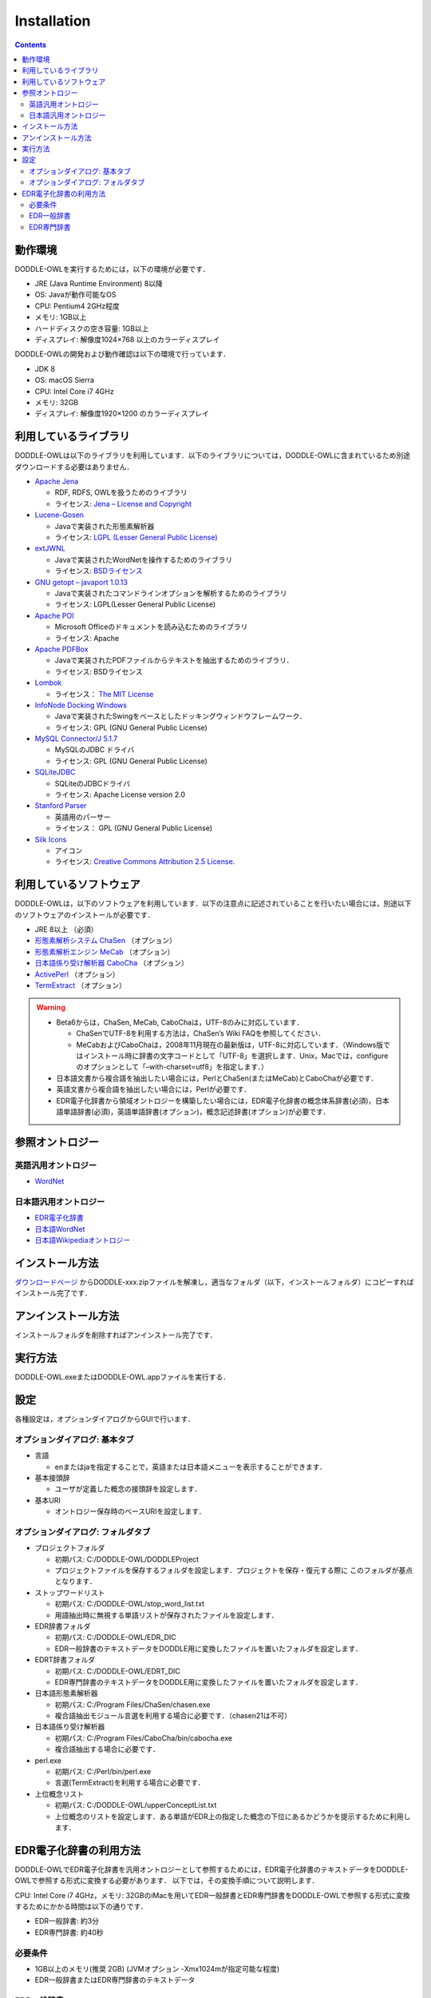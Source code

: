 ===============
Installation
===============

.. contents:: Contents
   :depth: 3

動作環境
==================
DODDLE-OWLを実行するためには，以下の環境が必要です．

* JRE (Java Runtime Environment) 8以降
* OS: Javaが動作可能なOS
* CPU: Pentium4 2GHz程度
* メモリ: 1GB以上
* ハードディスクの空き容量: 1GB以上
* ディスプレイ: 解像度1024×768 以上のカラーディスプレイ

DODDLE-OWLの開発および動作確認は以下の環境で行っています．

* JDK 8 
* OS: macOS Sierra
* CPU: Intel Core i7 4GHz
* メモリ: 32GB
* ディスプレイ: 解像度1920×1200 のカラーディスプレイ

利用しているライブラリ
====================================
DODDLE-OWLは以下のライブラリを利用しています．以下のライブラリについては，DODDLE-OWLに含まれているため別途ダウンロードする必要はありません．

* `Apache Jena <http://jena.apache.org/>`_

  * RDF, RDFS, OWLを扱うためのライブラリ
  * ライセンス: `Jena – License and Copyright <http://www.apache.org/licenses/LICENSE-2.0>`_

* `Lucene-Gosen <https://github.com/lucene-gosen/lucene-gosen>`_

  * Javaで実装された形態素解析器
  * ライセンス: `LGPL (Lesser General Public License) <http://www.gnu.org/licenses/lgpl.html>`_

* `extJWNL <http://extjwnl.sourceforge.net/>`_

  * Javaで実装されたWordNetを操作するためのライブラリ
  * ライセンス: `BSDライセンス <http://extjwnl.sourceforge.net/license.txt>`_

* `GNU getopt – javaport 1.0.13 <http://www.urbanophile.com/arenn/hacking/download.html>`_

  * Javaで実装されたコマンドラインオプションを解析するためのライブラリ
  * ライセンス: LGPL(Lesser General Public License)

* `Apache POI <http://poi.apache.org/>`_
  
  * Microsoft Officeのドキュメントを読み込むためのライブラリ
  * ライセンス: Apache

* `Apache PDFBox <https://pdfbox.apache.org/>`_

  * Javaで実装されたPDFファイルからテキストを抽出するためのライブラリ．
  * ライセンス: BSDライセンス

* `Lombok <http://projectlombok.org/>`_

  * ライセンス： `The MIT License <http://opensource.org/licenses/mit-license.php>`_

* `InfoNode Docking Windows <http://www.infonode.net/index.html?idw>`_

  * Javaで実装されたSwingをベースとしたドッキングウィンドウフレームワーク．
  * ライセンス: GPL (GNU General Public License)

* `MySQL Connector/J 5.1.7 <http://dev.mysql.com/downloads/>`_

  * MySQLのJDBC ドライバ
  * ライセンス: GPL (GNU General Public License)

* `SQLiteJDBC <https://bitbucket.org/xerial/sqlite-jdbc>`_

  * SQLiteのJDBCドライバ
  * ライセンス: Apache License version 2.0

* `Stanford Parser <http://nlp.stanford.edu/software/lex-parser.shtml>`_

  * 英語用のパーサー
  * ライセンス： GPL (GNU General Public License)

* `Silk Icons <http://www.famfamfam.com/>`_

  * アイコン
  * ライセンス: `Creative Commons Attribution 2.5 License <http://creativecommons.org/licenses/by/2.5/>`_.

利用しているソフトウェア
=======================================
DODDLE-OWLは，以下のソフトウェアを利用しています．以下の注意点に記述されていることを行いたい場合には，別途以下のソフトウェアのインストールが必要です．

* JRE 8以上 （必須）
* `形態素解析システム ChaSen <http://chasen-legacy.osdn.jp/>`_ （オプション）
* `形態素解析エンジン MeCab <http://mecab.googlecode.com/svn/trunk/mecab/doc/index.html>`_ （オプション）
* `日本語係り受け解析器 CaboCha <http://taku910.github.io/cabocha/>`_ （オプション）
* `ActivePerl <http://www.activestate.com/activeperl?mp=1>`_ （オプション）
* `TermExtract <http://gensen.dl.itc.u-tokyo.ac.jp/termextract.html>`_ （オプション）

.. warning::
	* Beta6からは，ChaSen, MeCab, CaboChaは，UTF-8のみに対応しています．

	  * ChaSenでUTF-8を利用する方法は，ChaSen’s Wiki FAQを参照してください．
	  * MeCabおよびCaboChaは，2008年11月現在の最新版は，UTF-8に対応しています．（Windows版ではインストール時に辞書の文字コードとして「UTF-8」を選択します．Unix，Macでは，configureのオプションとして「–with-charset=utf8」を指定します．）

	* 日本語文書から複合語を抽出したい場合には，PerlとChaSen(またはMeCab)とCaboChaが必要です．
	* 英語文書から複合語を抽出したい場合には，Perlが必要です．
	* EDR電子化辞書から領域オントロジーを構築したい場合には，EDR電子化辞書の概念体系辞書(必須)，日本語単語辞書(必須)，英語単語辞書(オプション)，概念記述辞書(オプション)が必要です．

参照オントロジー
===============================

英語汎用オントロジー
------------------------------
* `WordNet <http://wordnet.princeton.edu/>`_

日本語汎用オントロジー
-------------------------------------
* `EDR電子化辞書 <https://www2.nict.go.jp/out-promotion/techtransfer/EDR/J_index.html>`_
* `日本語WordNet <http://compling.hss.ntu.edu.sg/wnja/>`_
* `日本語Wikipediaオントロジー <https://osdn.jp/projects/wikipedia-ont/>`_

インストール方法
=====================================
`ダウンロードページ <http://doddle-owl.org/download-ja.html>`_ からDODDLE-xxx.zipファイルを解凍し，適当なフォルダ（以下，インストールフォルダ）にコピーすればインストール完了です．

アンインストール方法
========================================
インストールフォルダを削除すればアンインストール完了です．

実行方法
=====================
DODDLE-OWL.exeまたはDODDLE-OWL.appファイルを実行する．

設定
===============
各種設定は，オプションダイアログからGUIで行います．

オプションダイアログ: 基本タブ
--------------------------------------------------

* 言語

  * enまたはjaを指定することで，英語または日本語メニューを表示することができます．

* 基本接頭辞

  * ユーザが定義した概念の接頭辞を設定します．

* 基本URI

  * オントロジー保存時のベースURIを設定します．

オプションダイアログ: フォルダタブ
-----------------------------------------------------------

* プロジェクトフォルダ

  * 初期パス: C:/DODDLE-OWL/DODDLEProject
  * プロジェクトファイルを保存するフォルダを設定します．プロジェクトを保存・復元する際に このフォルダが基点となります．
      
* ストップワードリスト

  * 初期パス: C:/DODDLE-OWL/stop_word_list.txt
  * 用語抽出時に無視する単語リストが保存されたファイルを設定します．

* EDR辞書フォルダ

  * 初期パス: C:/DODDLE-OWL/EDR_DIC
  * EDR一般辞書のテキストデータをDODDLE用に変換したファイルを置いたフォルダを設定します．

* EDRT辞書フォルダ

  * 初期パス: C:/DODDLE-OWL/EDRT_DIC
  * EDR専門辞書のテキストデータをDODDLE用に変換したファイルを置いたフォルダを設定します．

* 日本語形態素解析器

  * 初期パス: C:/Program Files/ChaSen/chasen.exe
  * 複合語抽出モジュール言選を利用する場合に必要です．（chasen21は不可）

* 日本語係り受け解析器

  * 初期パス: C:/Program Files/CaboCha/bin/cabocha.exe
  * 複合語抽出する場合に必要です．

* perl.exe

  * 初期パス: C:/Perl/bin/perl.exe
  * 言選(TermExtract)を利用する場合に必要です．

* 上位概念リスト

  * 初期パス: C:/DODDLE-OWL/upperConceptList.txt
  * 上位概念のリストを設定します．ある単語がEDR上の指定した概念の下位にあるかどうかを提示するために利用します．


EDR電子化辞書の利用方法
===========================================
DODDLE-OWLでEDR電子化辞書を汎用オントロジーとして参照するためには，EDR電子化辞書のテキストデータをDODDLE-OWLで参照する形式に変換する必要があります．
以下では，その変換手順について説明します．

CPU: Intel Core i7 4GHz，メモリ: 32GBのiMacを用いてEDR一般辞書とEDR専門辞書をDODDLE-OWLで参照する形式に変換するためにかかる時間は以下の通りです．

* EDR一般辞書: 約3分
* EDR専門辞書: 約40秒

必要条件
--------
* 1GB以上のメモリ(推奨 2GB) (JVMオプション -Xmx1024mが指定可能な程度)
* EDR一般辞書またはEDR専門辞書のテキストデータ

EDR一般辞書
--------------------------
#. CPC.DIC, CPH.DIC, CPT.DIC, EWD.DIC, JWD.DICを任意のフォルダにコピーする．(例：C:/EDR_Text)．
#. DODDLE-OWLのツールメニューの「DODDLE Dic Converter」サブメニューを選択すると :numref:`doddle-dic-converter` のダイアログが表示される．
#. 「Dictionary Type」として「EDR」を，「Convertion Type」として「Text」を選択する．
#. 「Browse」ボタンを押して，Input Dictionary PathにEDR一般辞書のテキストデータが保存されたフォルダを設定する．Output Dictionary Pathに，DODDLE-OWLが参照する変換後のEDR一般辞書データを保存するフォルダを設定する．
#. 「Convert」ボタンを押すと，concept.data, relation.data, tree.data, word.data, concept.index, relation.index, tree.index, word.indexファイルがオプションダイアログで設定したEDR辞書フォルダに保存される.
#. DODDLE-OWLのオプションダイアログのフォルダタブでEDR辞書フォルダのパスを設定する．

EDR専門辞書
----------------------------
#. TCPC.DIC, TCPH.DIC, TEWD.DIC, TJWD.DICを任意のフォルダにコピーする．(例： C:/EDRT_Text/).
#. DODDLE-OWLのツールメニューの「DODDLE Dic Converter」サブメニューを選択すると :numref:`doddle-dic-converter` のダイアログが表示される．
#. 「Dictionary Type」として「EDRT」を，「Convertion Type」として「Text」を選択する．
#. 「Browse」ボタンを押して，Input Dictionary PathにEDR専門辞書のテキストデータが保存されたフォルダを設定する．Output Dictionary PathにDODDLE-OWLが参照する変換後のEDR専門辞書のデータを保存するフォルダを設定する．
#. 「Convert」ボタンを押すと，concept.data, tree.data, word.data, concept.index, tree.index, word.indexファイルがオプションダイアログで設定したEDRT辞書フォルダに保存される．
#. DODDLE-OWLのオプションダイアログのフォルダタブでEDRT辞書フォルダのパスを設定する．

.. _doddle-dic-converter:
.. figure:: figures/doddle-dic-converter.png
   :scale: 80 %
   :alt: DODDLE_Dic_Converter
   :align: center

   DODDLE_Dic_Converter
